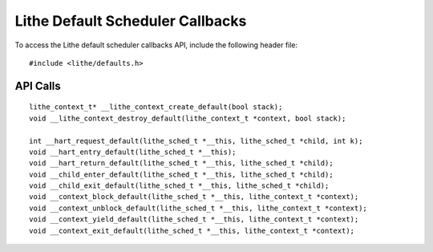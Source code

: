 Lithe Default Scheduler Callbacks
==================================

To access the Lithe default scheduler callbacks API, include the following
header file:
::

  #include <lithe/defaults.h>

API Calls
---------------
::

  lithe_context_t* __lithe_context_create_default(bool stack);
  void __lithe_context_destroy_default(lithe_context_t *context, bool stack);

  int __hart_request_default(lithe_sched_t *__this, lithe_sched_t *child, int k);
  void __hart_entry_default(lithe_sched_t *__this);
  void __hart_return_default(lithe_sched_t *__this, lithe_sched_t *child);
  void __child_enter_default(lithe_sched_t *__this, lithe_sched_t *child);
  void __child_exit_default(lithe_sched_t *__this, lithe_sched_t *child);
  void __context_block_default(lithe_sched_t *__this, lithe_context_t *context);
  void __context_unblock_default(lithe_sched_t *__this, lithe_context_t *context);
  void __context_yield_default(lithe_sched_t *__this, lithe_context_t *context);
  void __context_exit_default(lithe_sched_t *__this, lithe_context_t *context);

.. c:function:: lithe_context_t* __lithe_context_create_default(bool stack)



.. c:function:: void __lithe_context_destroy_default(lithe_context_t *context, bool stack)



.. c:function:: int __hart_request_default(lithe_sched_t *__this, lithe_sched_t *child, int k)



.. c:function:: void __hart_entry_default(lithe_sched_t *__this)



.. c:function:: void __hart_return_default(lithe_sched_t *__this, lithe_sched_t *child)



.. c:function:: void __child_enter_default(lithe_sched_t *__this, lithe_sched_t *child)



.. c:function:: void __child_exit_default(lithe_sched_t *__this, lithe_sched_t *child)



.. c:function:: void __context_block_default(lithe_sched_t *__this, lithe_context_t *context)



.. c:function:: void __context_unblock_default(lithe_sched_t *__this, lithe_context_t *context)



.. c:function:: void __context_yield_default(lithe_sched_t *__this, lithe_context_t *context)



.. c:function:: void __context_exit_default(lithe_sched_t *__this, lithe_context_t *context)



